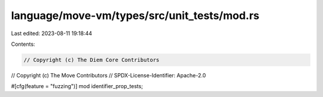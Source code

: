 language/move-vm/types/src/unit_tests/mod.rs
============================================

Last edited: 2023-08-11 19:18:44

Contents:

.. code-block:: rs

    // Copyright (c) The Diem Core Contributors
// Copyright (c) The Move Contributors
// SPDX-License-Identifier: Apache-2.0

#[cfg(feature = "fuzzing")]
mod identifier_prop_tests;


